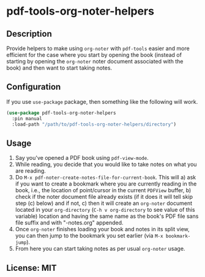 
* pdf-tools-org-noter-helpers
** Description
Provide helpers to make using =org-noter= with =pdf-tools= easier and more efficient
for the case where you start by opening the book (instead of starting by opening
the =org-noter= noter document associated with the book) and then want to start
taking notes.
** Configuration
If you use =use-package= package, then something like the following will work.

#+begin_src emacs-lisp
(use-package pdf-tools-org-noter-helpers
  :pin manual
  :load-path "/path/to/pdf-tools-org-noter-helpers/directory")
#+end_src

** Usage
1. Say you've opened a PDF book using =pdf-view-mode=.
2. While reading, you decide that you would like to take notes on what you are reading.
3. Do =M-x pdf-noter-create-notes-file-for-current-book=.
   This will 
   a) ask if you want to create a bookmark where you are currently reading in
   the book, i.e., the location of point/cursor in the current =PDFView= buffer,
   b) check if the noter document file already exists (if it does it will tell
   skip step (c) below) and if not,
   c) then it will create an =org-noter= document located in your =org-directory=
   (=C-h v org-directory= to see value of this variable) location and having the
   same name as the book's PDF file sans file suffix and with "-notes.org"
   appended.
4. Once =org-noter= finishes loading your book and notes in its split view, you can
   then jump to the bookmark you set earlier (via =M-x bookmark-jump=).
5. From here you can start taking notes as per usual =org-noter= usage.
** License: MIT
